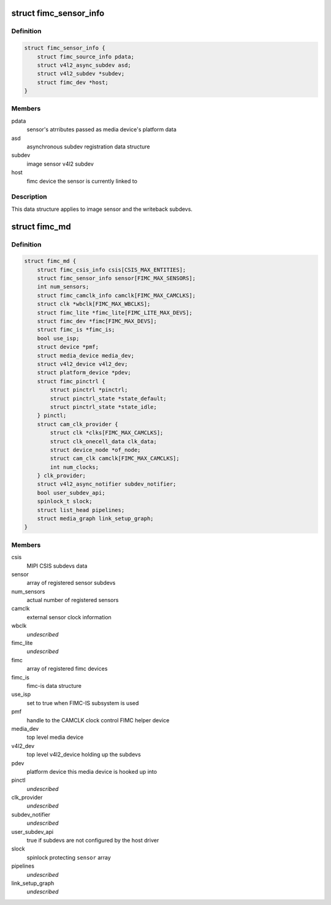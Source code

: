 .. -*- coding: utf-8; mode: rst -*-
.. src-file: drivers/media/platform/exynos4-is/media-dev.h

.. _`fimc_sensor_info`:

struct fimc_sensor_info
=======================

.. c:type:: struct fimc_sensor_info

    image data source subdev information

.. _`fimc_sensor_info.definition`:

Definition
----------

.. code-block:: c

    struct fimc_sensor_info {
        struct fimc_source_info pdata;
        struct v4l2_async_subdev asd;
        struct v4l2_subdev *subdev;
        struct fimc_dev *host;
    }

.. _`fimc_sensor_info.members`:

Members
-------

pdata
    sensor's atrributes passed as media device's platform data

asd
    asynchronous subdev registration data structure

subdev
    image sensor v4l2 subdev

host
    fimc device the sensor is currently linked to

.. _`fimc_sensor_info.description`:

Description
-----------

This data structure applies to image sensor and the writeback subdevs.

.. _`fimc_md`:

struct fimc_md
==============

.. c:type:: struct fimc_md

    fimc media device information

.. _`fimc_md.definition`:

Definition
----------

.. code-block:: c

    struct fimc_md {
        struct fimc_csis_info csis[CSIS_MAX_ENTITIES];
        struct fimc_sensor_info sensor[FIMC_MAX_SENSORS];
        int num_sensors;
        struct fimc_camclk_info camclk[FIMC_MAX_CAMCLKS];
        struct clk *wbclk[FIMC_MAX_WBCLKS];
        struct fimc_lite *fimc_lite[FIMC_LITE_MAX_DEVS];
        struct fimc_dev *fimc[FIMC_MAX_DEVS];
        struct fimc_is *fimc_is;
        bool use_isp;
        struct device *pmf;
        struct media_device media_dev;
        struct v4l2_device v4l2_dev;
        struct platform_device *pdev;
        struct fimc_pinctrl {
            struct pinctrl *pinctrl;
            struct pinctrl_state *state_default;
            struct pinctrl_state *state_idle;
        } pinctl;
        struct cam_clk_provider {
            struct clk *clks[FIMC_MAX_CAMCLKS];
            struct clk_onecell_data clk_data;
            struct device_node *of_node;
            struct cam_clk camclk[FIMC_MAX_CAMCLKS];
            int num_clocks;
        } clk_provider;
        struct v4l2_async_notifier subdev_notifier;
        bool user_subdev_api;
        spinlock_t slock;
        struct list_head pipelines;
        struct media_graph link_setup_graph;
    }

.. _`fimc_md.members`:

Members
-------

csis
    MIPI CSIS subdevs data

sensor
    array of registered sensor subdevs

num_sensors
    actual number of registered sensors

camclk
    external sensor clock information

wbclk
    *undescribed*

fimc_lite
    *undescribed*

fimc
    array of registered fimc devices

fimc_is
    fimc-is data structure

use_isp
    set to true when FIMC-IS subsystem is used

pmf
    handle to the CAMCLK clock control FIMC helper device

media_dev
    top level media device

v4l2_dev
    top level v4l2_device holding up the subdevs

pdev
    platform device this media device is hooked up into

pinctl
    *undescribed*

clk_provider
    *undescribed*

subdev_notifier
    *undescribed*

user_subdev_api
    true if subdevs are not configured by the host driver

slock
    spinlock protecting \ ``sensor``\  array

pipelines
    *undescribed*

link_setup_graph
    *undescribed*

.. This file was automatic generated / don't edit.

